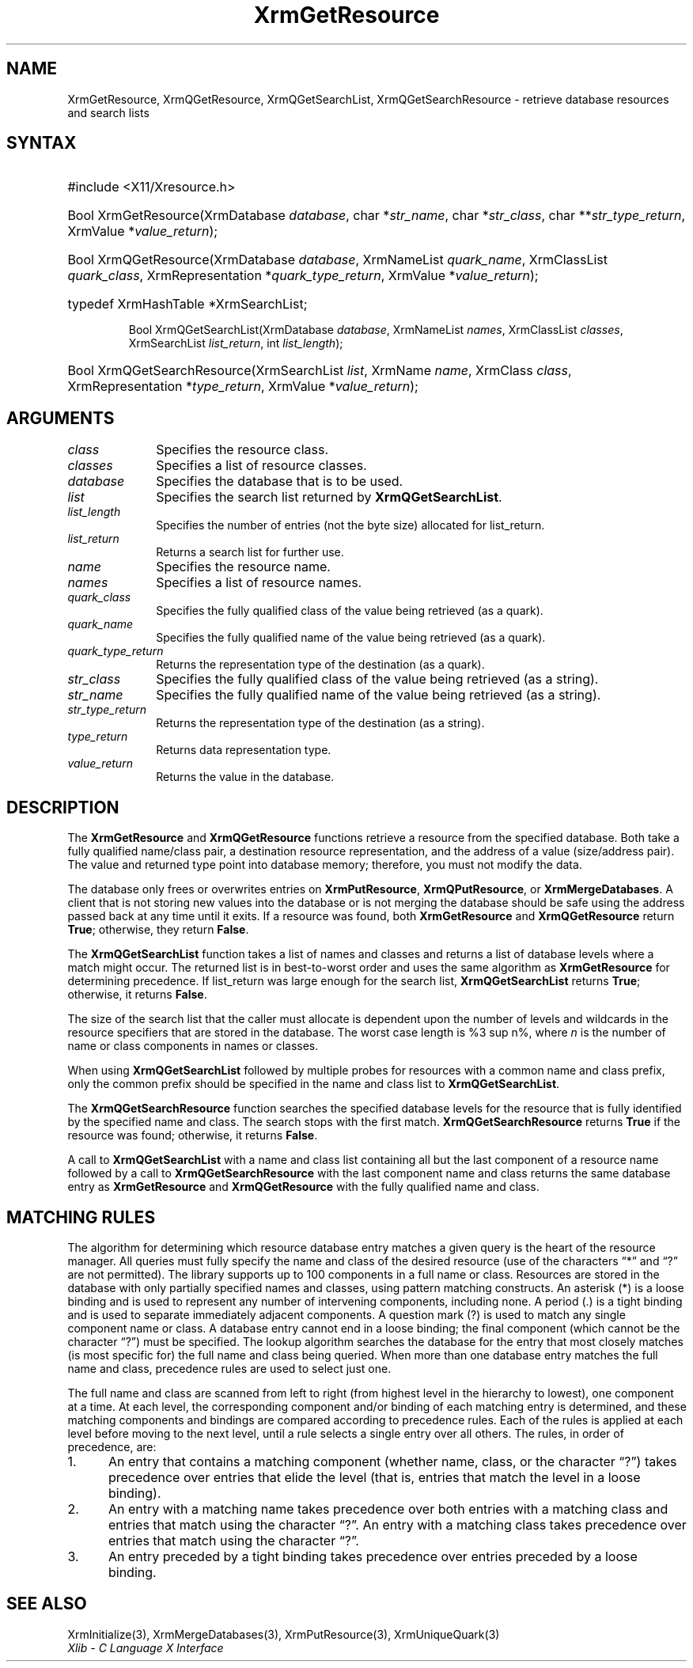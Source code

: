 '\" e
.\" Copyright \(co 1985, 1986, 1987, 1988, 1989, 1990, 1991, 1994, 1996 X Consortium
.\"
.\" Permission is hereby granted, free of charge, to any person obtaining
.\" a copy of this software and associated documentation files (the
.\" "Software"), to deal in the Software without restriction, including
.\" without limitation the rights to use, copy, modify, merge, publish,
.\" distribute, sublicense, and/or sell copies of the Software, and to
.\" permit persons to whom the Software is furnished to do so, subject to
.\" the following conditions:
.\"
.\" The above copyright notice and this permission notice shall be included
.\" in all copies or substantial portions of the Software.
.\"
.\" THE SOFTWARE IS PROVIDED "AS IS", WITHOUT WARRANTY OF ANY KIND, EXPRESS
.\" OR IMPLIED, INCLUDING BUT NOT LIMITED TO THE WARRANTIES OF
.\" MERCHANTABILITY, FITNESS FOR A PARTICULAR PURPOSE AND NONINFRINGEMENT.
.\" IN NO EVENT SHALL THE X CONSORTIUM BE LIABLE FOR ANY CLAIM, DAMAGES OR
.\" OTHER LIABILITY, WHETHER IN AN ACTION OF CONTRACT, TORT OR OTHERWISE,
.\" ARISING FROM, OUT OF OR IN CONNECTION WITH THE SOFTWARE OR THE USE OR
.\" OTHER DEALINGS IN THE SOFTWARE.
.\"
.\" Except as contained in this notice, the name of the X Consortium shall
.\" not be used in advertising or otherwise to promote the sale, use or
.\" other dealings in this Software without prior written authorization
.\" from the X Consortium.
.\"
.\" Copyright \(co 1985, 1986, 1987, 1988, 1989, 1990, 1991 by
.\" Digital Equipment Corporation
.\"
.\" Portions Copyright \(co 1990, 1991 by
.\" Tektronix, Inc.
.\"
.\" Permission to use, copy, modify and distribute this documentation for
.\" any purpose and without fee is hereby granted, provided that the above
.\" copyright notice appears in all copies and that both that copyright notice
.\" and this permission notice appear in all copies, and that the names of
.\" Digital and Tektronix not be used in in advertising or publicity pertaining
.\" to this documentation without specific, written prior permission.
.\" Digital and Tektronix makes no representations about the suitability
.\" of this documentation for any purpose.
.\" It is provided "as is" without express or implied warranty.
.\"
.\"
.ds xT X Toolkit Intrinsics \- C Language Interface
.ds xW Athena X Widgets \- C Language X Toolkit Interface
.ds xL Xlib \- C Language X Interface
.ds xC Inter-Client Communication Conventions Manual
'\" e
.TH XrmGetResource 3 "libX11 1.6.9" "X Version 11" "XLIB FUNCTIONS"
.SH NAME
XrmGetResource, XrmQGetResource, XrmQGetSearchList, XrmQGetSearchResource \- retrieve database resources and search lists
.SH SYNTAX
.HP
#include <X11/Xresource.h>
.HP
Bool XrmGetResource\^(\^XrmDatabase \fIdatabase\fP\^, char *\fIstr_name\fP\^,
char *\fIstr_class\fP\^, char **\fIstr_type_return\fP\^, XrmValue
*\fIvalue_return\fP\^);
.HP
Bool XrmQGetResource\^(\^XrmDatabase \fIdatabase\fP\^, XrmNameList
\fIquark_name\fP\^, XrmClassList \fIquark_class\fP\^, XrmRepresentation
*\fIquark_type_return\fP\^, XrmValue *\fIvalue_return\fP\^);
.HP
typedef XrmHashTable *XrmSearchList;
.sp
Bool XrmQGetSearchList\^(\^XrmDatabase \fIdatabase\fP\^, XrmNameList
\fInames\fP\^, XrmClassList \fIclasses\fP\^, XrmSearchList
\fIlist_return\fP\^, int \fIlist_length\fP\^);
.HP
Bool XrmQGetSearchResource\^(\^XrmSearchList \fIlist\fP\^, XrmName
\fIname\fP\^, XrmClass \fIclass\fP\^, XrmRepresentation *\fItype_return\fP\^,
XrmValue *\fIvalue_return\fP\^);
.SH ARGUMENTS
.IP \fIclass\fP 1i
Specifies the resource class.
.IP \fIclasses\fP 1i
Specifies a list of resource classes.
.IP \fIdatabase\fP 1i
Specifies the database that is to be used.
.IP \fIlist\fP 1i
Specifies the search list returned by
.BR XrmQGetSearchList .
.IP \fIlist_length\fP 1i
Specifies the number of entries (not the byte size) allocated for list_return.
.IP \fIlist_return\fP 1i
Returns a search list for further use.
.IP \fIname\fP 1i
Specifies the resource name.
.IP \fInames\fP 1i
Specifies a list of resource names.
.IP \fIquark_class\fP 1i
Specifies the fully qualified class of the value being retrieved (as a quark).
.IP \fIquark_name\fP 1i
Specifies the fully qualified name of the value being retrieved (as a quark).
.IP \fIquark_type_return\fP 1i
Returns the representation type of the destination (as a quark).
.IP \fIstr_class\fP 1i
Specifies the fully qualified class of the value being retrieved (as a string).
.IP \fIstr_name\fP 1i
Specifies the fully qualified name of the value being retrieved (as a string).
.IP \fIstr_type_return\fP 1i
Returns the representation type of the destination (as a string).
.IP \fItype_return\fP 1i
Returns data representation type.
.IP \fIvalue_return\fP 1i
Returns the value in the database.
.SH DESCRIPTION
The
.B XrmGetResource
and
.B XrmQGetResource
functions retrieve a resource from the specified database.
Both take a fully qualified name/class pair, a destination
resource representation, and the address of a value
(size/address pair).
The value and returned type point into database memory;
therefore, you must not modify the data.
.LP
The database only frees or overwrites entries on
.BR XrmPutResource ,
.BR XrmQPutResource ,
or
.BR XrmMergeDatabases .
A client that is not storing new values into the database or
is not merging the database should be safe using the address passed
back at any time until it exits.
If a resource was found, both
.B XrmGetResource
and
.B XrmQGetResource
return
.BR True ;
otherwise, they return
.BR False .
.LP
The
.B XrmQGetSearchList
function takes a list of names and classes
and returns a list of database levels where a match might occur.
The returned list is in best-to-worst order and
uses the same algorithm as
.B XrmGetResource
for determining precedence.
If list_return was large enough for the search list,
.B XrmQGetSearchList
returns
.BR True ;
otherwise, it returns
.BR False .
.LP
The size of the search list that the caller must allocate is
dependent upon the number of levels and wildcards in the resource specifiers
that are stored in the database.
The worst case length is %3 sup n%,
where \fIn\fP is the number of name or class components in names or classes.
.LP
When using
.B XrmQGetSearchList
followed by multiple probes for resources with a common name and class prefix,
only the common prefix should be specified in the name and class list to
.BR XrmQGetSearchList .
.LP
The
.B XrmQGetSearchResource
function searches the specified database levels for the resource
that is fully identified by the specified name and class.
The search stops with the first match.
.B XrmQGetSearchResource
returns
.B True
if the resource was found;
otherwise, it returns
.BR False .
.LP
A call to
.B XrmQGetSearchList
with a name and class list containing all but the last component
of a resource name followed by a call to
.B XrmQGetSearchResource
with the last component name and class returns the same database entry as
.B XrmGetResource
and
.B XrmQGetResource
with the fully qualified name and class.
.SH "MATCHING RULES"
The algorithm for determining which resource database entry
matches a given query is the heart of the resource manager.
All queries must fully specify the name and class of the desired resource
(use of the characters \*(lq*\*(rq and \*(lq?\*(rq are not permitted).
The library supports up to 100 components in a full name or class.
Resources are stored in the database with only partially specified
names and classes, using pattern matching constructs.
An asterisk (*) is a loose binding and is used to represent any number
of intervening components, including none.
A period (.) is a tight binding and is used to separate immediately
adjacent components.
A question mark (?) is used to match any single component name or class.
A database entry cannot end in a loose binding;
the final component (which cannot be the character \*(lq?\*(rq) must be specified.
The lookup algorithm searches the database for the entry that most
closely matches (is most specific for) the full name and class being queried.
When more than one database entry matches the full name and class,
precedence rules are used to select just one.
.LP
The full name and class are scanned from left to right (from highest
level in the hierarchy to lowest), one component at a time.
At each level, the corresponding component and/or binding of each
matching entry is determined, and these matching components and
bindings are compared according to precedence rules.
Each of the rules is applied at each level before moving to the next level,
until a rule selects a single entry over all others.
The rules, in order of precedence, are:
.IP 1. 5
An entry that contains a matching component (whether name, class,
or the character \*(lq?\*(rq)
takes precedence over entries that elide the level (that is, entries
that match the level in a loose binding).
.IP 2. 5
An entry with a matching name takes precedence over both
entries with a matching class and entries that match using the character \*(lq?\*(rq.
An entry with a matching class takes precedence over
entries that match using the character \*(lq?\*(rq.
.IP 3. 5
An entry preceded by a tight binding takes precedence over entries
preceded by a loose binding.
.SH "SEE ALSO"
XrmInitialize(3),
XrmMergeDatabases(3),
XrmPutResource(3),
XrmUniqueQuark(3)
.br
\fI\*(xL\fP
